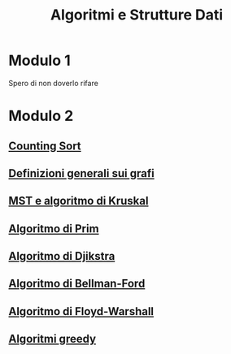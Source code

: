 #+title: Algoritmi e Strutture Dati

* Modulo 1
Spero di non doverlo rifare

* Modulo 2
** [[file:docs/countingsort.org][Counting Sort]]
** [[file:docs/definizioni.org][Definizioni generali sui grafi]]
** [[file:docs/kruskal.org][MST e algoritmo di Kruskal]]
** [[file:docs/prim.org][Algoritmo di Prim]]
** [[file:docs/dijkstra.org][Algoritmo di Djikstra]]
** [[file:docs/bellman_ford.org][Algoritmo di Bellman-Ford]]
** [[file:docs/floyd_warshall.org][Algoritmo di Floyd-Warshall]]
** [[file:docs/greedy.org][Algoritmi greedy]]
